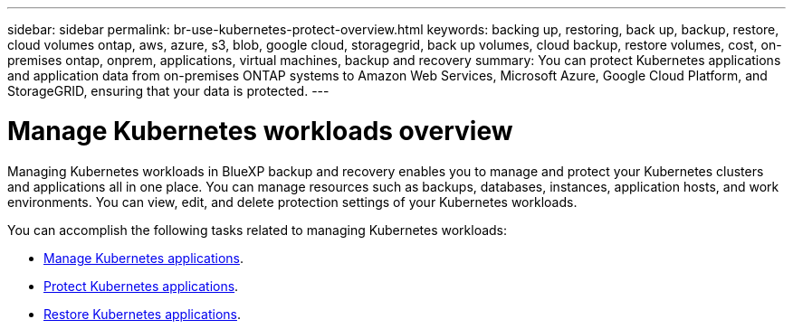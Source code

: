 ---
sidebar: sidebar
permalink: br-use-kubernetes-protect-overview.html
keywords: backing up, restoring, back up, backup, restore, cloud volumes ontap, aws, azure, s3, blob, google cloud, storagegrid, back up volumes, cloud backup, restore volumes, cost, on-premises ontap, onprem, applications, virtual machines, backup and recovery
summary: You can protect Kubernetes applications and application data from on-premises ONTAP systems to Amazon Web Services, Microsoft Azure, Google Cloud Platform, and StorageGRID, ensuring that your data is protected. 
---

= Manage Kubernetes workloads overview 
:hardbreaks:
:nofooter:
:icons: font
:linkattrs:
:imagesdir: ./media/

[.lead]
Managing Kubernetes workloads in BlueXP backup and recovery enables you to manage and protect your Kubernetes clusters and applications all in one place. You can manage resources such as backups, databases, instances, application hosts, and work environments. You can view, edit, and delete protection settings of your Kubernetes workloads.

You can accomplish the following tasks related to managing Kubernetes workloads:

* link:br-use-manage-inventory.html[Manage Kubernetes applications].
* link:br-use-manage-snapshots.html[Protect Kubernetes applications].
* link:br-use-manage-snapshots.html[Restore Kubernetes applications]. 